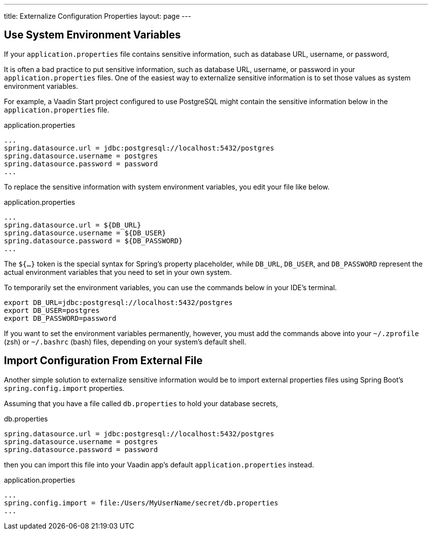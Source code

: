 ---
title: Externalize Configuration Properties
layout: page
---

== Use System Environment Variables

If your `application.properties` file contains sensitive information, such as database URL, username, or password, 

It is often a bad practice to put sensitive information, such as database URL, username, or password in your `application.properties` files. One of the easiest way to externalize sensitive information is to set those values as system environment variables.

For example, a Vaadin Start project configured to use PostgreSQL might contain the sensitive information below in the `application.properties` file.

.application.properties
[source,properties]
----
...
spring.datasource.url = jdbc:postgresql://localhost:5432/postgres
spring.datasource.username = postgres
spring.datasource.password = password
...
----

To replace the sensitive information with system environment variables, you edit your file like below.

.application.properties
[source,properties]
----
...
spring.datasource.url = ${DB_URL}
spring.datasource.username = ${DB_USER}
spring.datasource.password = ${DB_PASSWORD}
...
----

The `${...}` token is the special syntax for Spring's property placeholder, while `DB_URL`, `DB_USER`, and `DB_PASSWORD` represent the actual environment variables that you need to set in your own system.

To temporarily set the environment variables, you can use the commands below in your IDE's terminal.

[source,zsh]
----
export DB_URL=jdbc:postgresql://localhost:5432/postgres
export DB_USER=postgres
export DB_PASSWORD=password
----

If you want to set the environment variables permanently, however, you must add the commands above into your `~/.zprofile` (zsh) or `~/.bashrc` (bash) files, depending on your system's default shell.

== Import Configuration From External File

Another simple solution to externalize sensitive information would be to import external properties files using Spring Boot's `spring.config.import` properties.

Assuming that you have a file called `db.properties` to hold your database secrets,

.db.properties
[source,properties]
----
spring.datasource.url = jdbc:postgresql://localhost:5432/postgres
spring.datasource.username = postgres
spring.datasource.password = password
----

then you can import this file into your Vaadin app's default `application.properties` instead.

.application.properties
[source,properties]
----
...
spring.config.import = file:/Users/MyUserName/secret/db.properties
...
----
